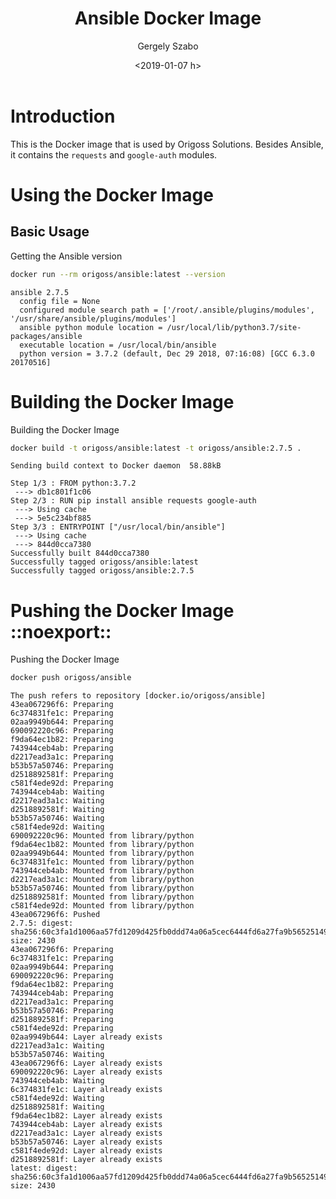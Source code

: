 #+OPTIONS: ':nil *:t -:t ::t <:t H:3 \n:nil ^:t arch:headline author:t
#+OPTIONS: broken-links:nil c:nil creator:nil d:(not "LOGBOOK") date:t e:t
#+OPTIONS: email:nil f:t inline:t num:t p:nil pri:nil prop:nil stat:t tags:t
#+OPTIONS: tasks:t tex:t timestamp:t title:t toc:t todo:t |:t
#+TITLE: Ansible Docker Image
#+DATE: <2019-01-07 h>
#+AUTHOR: Gergely Szabo
#+EMAIL: gergely.szabo@origoss.com
#+LANGUAGE: en
#+SELECT_TAGS: export
#+EXCLUDE_TAGS: noexport
#+CREATOR: Emacs 25.2.2 (Org mode 9.2)

* Introduction

  This is the Docker image that is used by Origoss Solutions. Besides Ansible,
  it contains the ~requests~ and ~google-auth~ modules.

* Using the Docker Image
** Basic Usage

   #+CAPTION: Getting the Ansible version
   #+NAME: cmd-ansible-version
   #+BEGIN_SRC bash :results verbatim
     docker run --rm origoss/ansible:latest --version
   #+END_SRC

   #+RESULTS: cmd-ansible-version
   : ansible 2.7.5
   :   config file = None
   :   configured module search path = ['/root/.ansible/plugins/modules', '/usr/share/ansible/plugins/modules']
   :   ansible python module location = /usr/local/lib/python3.7/site-packages/ansible
   :   executable location = /usr/local/bin/ansible
   :   python version = 3.7.2 (default, Dec 29 2018, 07:16:08) [GCC 6.3.0 20170516]

* Building the Docker Image

  #+CAPTION: Building the Docker Image
  #+NAME: cmd-build-docker
  #+BEGIN_SRC bash :results verbatim
    docker build -t origoss/ansible:latest -t origoss/ansible:2.7.5 .
  #+END_SRC

  #+RESULTS: cmd-build-docker
  #+begin_example
  Sending build context to Docker daemon  58.88kB
  Step 1/3 : FROM python:3.7.2
   ---> db1c801f1c06
  Step 2/3 : RUN pip install ansible requests google-auth
   ---> Using cache
   ---> 5e5c234bf885
  Step 3/3 : ENTRYPOINT ["/usr/local/bin/ansible"]
   ---> Using cache
   ---> 844d0cca7380
  Successfully built 844d0cca7380
  Successfully tagged origoss/ansible:latest
  Successfully tagged origoss/ansible:2.7.5
  #+end_example

* Pushing the Docker Image                                       ::noexport::

  #+CAPTION: Pushing the Docker Image
  #+NAME: cmd-push-docker
  #+BEGIN_SRC bash :results verbatim
    docker push origoss/ansible
  #+END_SRC

  #+RESULTS: cmd-push-docker
  #+begin_example
  The push refers to repository [docker.io/origoss/ansible]
  43ea067296f6: Preparing
  6c374831fe1c: Preparing
  02aa9949b644: Preparing
  690092220c96: Preparing
  f9da64ec1b82: Preparing
  743944ceb4ab: Preparing
  d2217ead3a1c: Preparing
  b53b57a50746: Preparing
  d2518892581f: Preparing
  c581f4ede92d: Preparing
  743944ceb4ab: Waiting
  d2217ead3a1c: Waiting
  d2518892581f: Waiting
  b53b57a50746: Waiting
  c581f4ede92d: Waiting
  690092220c96: Mounted from library/python
  f9da64ec1b82: Mounted from library/python
  02aa9949b644: Mounted from library/python
  6c374831fe1c: Mounted from library/python
  743944ceb4ab: Mounted from library/python
  d2217ead3a1c: Mounted from library/python
  b53b57a50746: Mounted from library/python
  d2518892581f: Mounted from library/python
  c581f4ede92d: Mounted from library/python
  43ea067296f6: Pushed
  2.7.5: digest: sha256:60c3fa1d1006aa57fd1209d425fb0ddd74a06a5cec6444fd6a27fa9b56525149 size: 2430
  43ea067296f6: Preparing
  6c374831fe1c: Preparing
  02aa9949b644: Preparing
  690092220c96: Preparing
  f9da64ec1b82: Preparing
  743944ceb4ab: Preparing
  d2217ead3a1c: Preparing
  b53b57a50746: Preparing
  d2518892581f: Preparing
  c581f4ede92d: Preparing
  02aa9949b644: Layer already exists
  d2217ead3a1c: Waiting
  b53b57a50746: Waiting
  43ea067296f6: Layer already exists
  690092220c96: Layer already exists
  743944ceb4ab: Waiting
  6c374831fe1c: Layer already exists
  c581f4ede92d: Waiting
  d2518892581f: Waiting
  f9da64ec1b82: Layer already exists
  743944ceb4ab: Layer already exists
  d2217ead3a1c: Layer already exists
  b53b57a50746: Layer already exists
  c581f4ede92d: Layer already exists
  d2518892581f: Layer already exists
  latest: digest: sha256:60c3fa1d1006aa57fd1209d425fb0ddd74a06a5cec6444fd6a27fa9b56525149 size: 2430
  #+end_example
